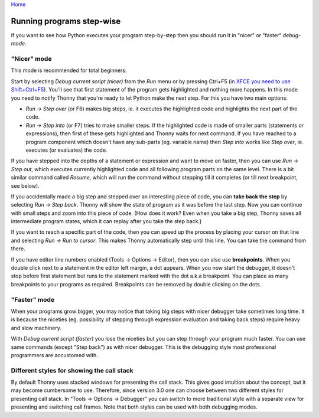 `Home <help.rst>`_

Running programs step-wise
==========================
If you want to see how Python executes your program step-by-step then you 
should run it in "nicer" or "faster" *debug-mode*.

"Nicer" mode
------------
This mode is recommended for total beginners.

Start by selecting *Debug current script (nicer)* from the *Run* menu or by pressing 
Ctrl+F5 (`in XFCE you need to use Shift+Ctrl+F5 <https://askubuntu.com/questions/92759/ctrlf5-in-google-chrome-in-xfce>`__). 
You'll see that first statement of the program gets highlighted and nothing more happens. 
In this mode you need to notify Thonny that you're ready to let Python make the next step. 
For this you have two main options:

* *Run → Step over* (or F6) makes big steps, ie. it executes the highlighted code and highlights the next part of the code.
* *Run → Step into* (or F7) tries to make smaller steps. If the highlighted code is made of smaller parts (statements or expressions), then first of these gets highlighted and Thonny waits for next command. If you have reached to a program component which doesn't have any sub-parts (eg. variable name) then *Step into* works like *Step over*, ie. executes (or evaluates) the code.

If you have stepped into the depths of a statement or expression and want to 
move on faster, then you can use *Run → Step out*, which executes 
currently highlighted code and all following program parts on the same level.
There is a bit similar command called *Resume*, which will run the command without stepping
till it completes (or till next breakpoint, see below).

If you accidentally made a big step and stepped over an interesting piece of code,
you can **take back the step** by selecting *Run → Step back*. Thonny will show
the state of program as it was before the last step. Now you can continue with small steps
and zoom into this piece of code. (How does it work? Even when you take a big step, Thonny
saves all intermediate program states, which it can replay after you take the step back.) 

If you want to reach a specific part of the code, then you can speed up the 
process by placing your cursor on that line and selecting *Run → Run to cursor*. 
This makes Thonny automatically step until this line. You can take the command from there.

If you have editor line numbers enabled (Tools → Options → Editor), then you can 
also use **breakpoints**. When you double click next to a statement in the editor left margin, a dot
appears. When you now start the debugger, it doesn't stop before first statement but runs to the 
statement marked with the dot a.k.a breakpoint. You can place as many breakpoints to your programs as 
required. Breakpoints can be removed by double clicking on the dots.


"Faster" mode
-------------
When your programs grow bigger, you may notice that taking big steps with nicer debugger take sometimes long time.
It is because the niceties (eg. possibility of stepping through expression evaluation and taking back steps) 
require heavy and slow machinery.

With *Debug current script (faster)* you lose the niceties but you can step through your program much faster.
You can use same commands (except "Step back") as with nicer debugger. This is the debugging style most professional
programmers are accustomed with.

Different styles for showing the call stack
-------------------------------------------
By default Thonny uses stacked windows for presenting the call stack. This gives good intuition about 
the concept, but it may become cumbersome to use. Therefore, since version 3.0 one can choose between 
two different styles for presenting call stack. In “Tools → Options → Debugger” you can switch to more 
traditional style with a separate view for presenting and switching call frames. Note that both 
styles can be used with both debugging modes.


